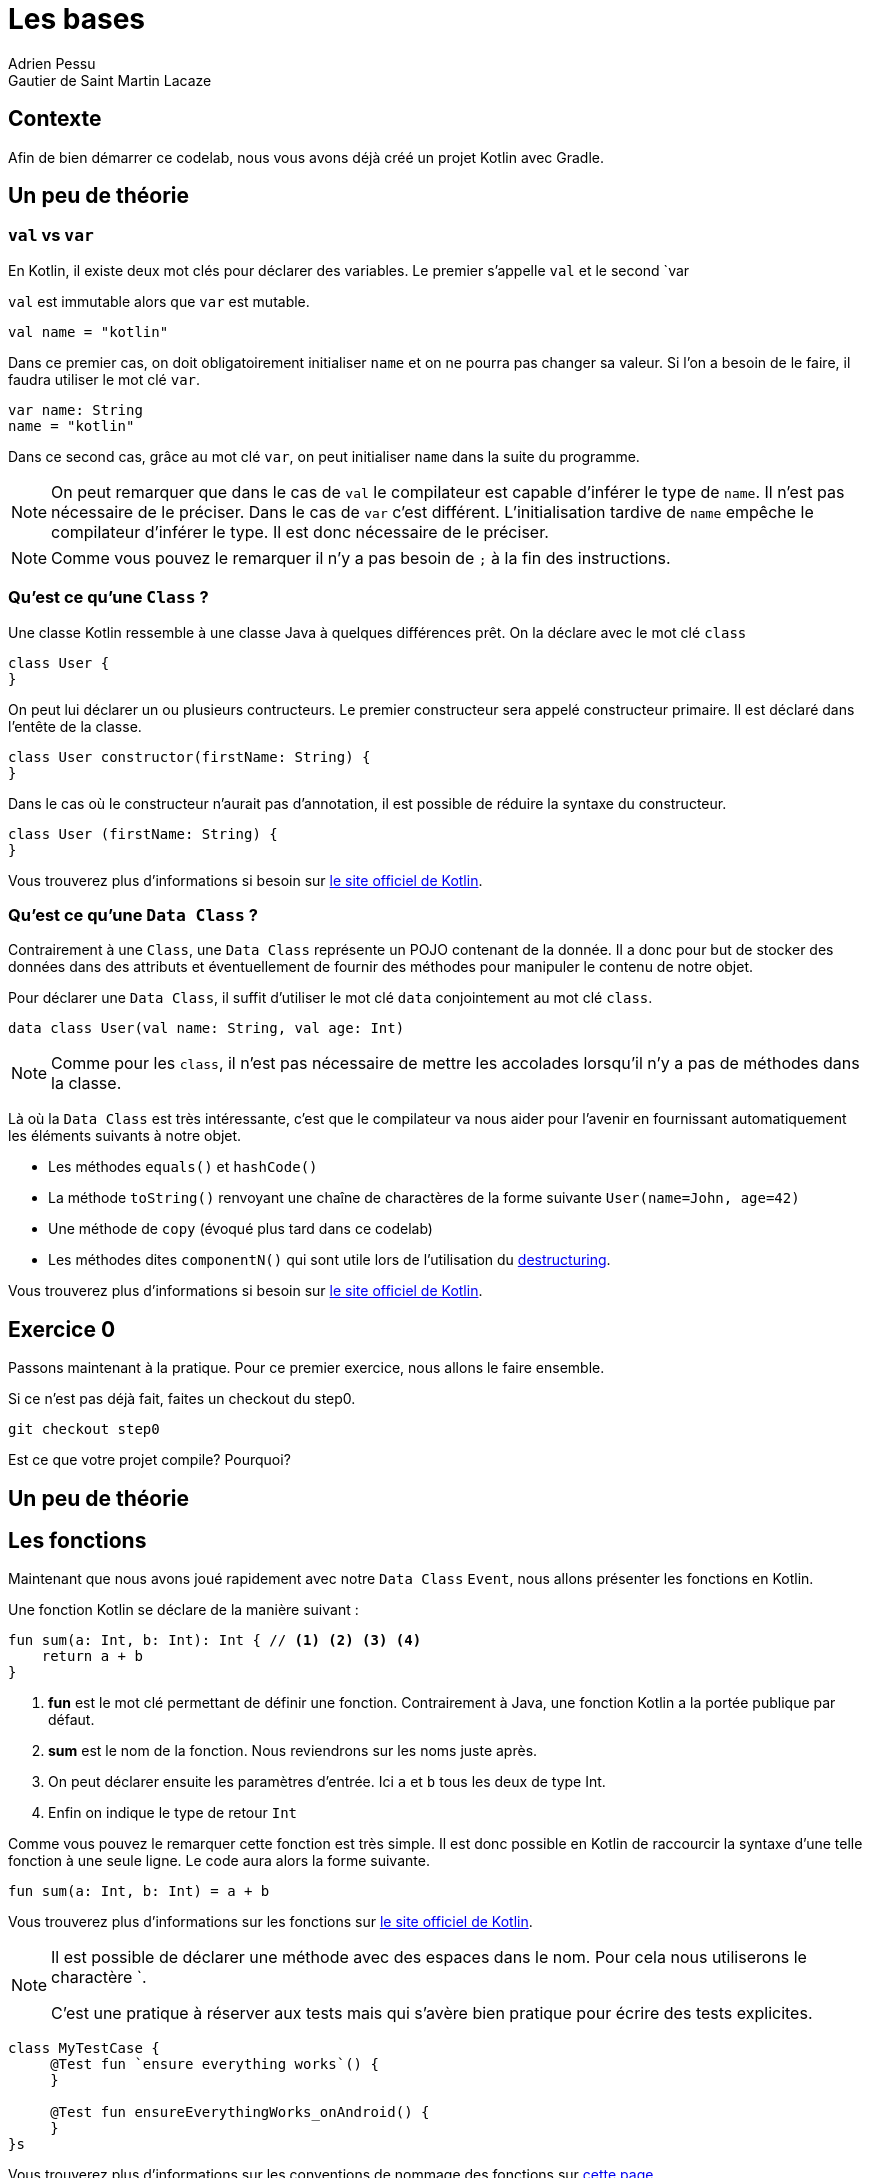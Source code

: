 = Les bases 
Adrien Pessu
Gautier de Saint Martin Lacaze
ifndef::imagesdir[:imagesdir: ../images]
ifndef::sourcedir[:sourcedir: ../../main/kotlin]

== Contexte

Afin de bien démarrer ce codelab, nous vous avons déjà créé un projet Kotlin avec Gradle.

== Un peu de théorie

=== `val` vs `var`

En Kotlin, il existe deux mot clés pour déclarer des variables. Le premier s'appelle `val` et le second `var

`val` est immutable alors que `var` est mutable.

[source,kotlin]
----
val name = "kotlin"
----

Dans ce premier cas, on doit obligatoirement initialiser `name` et on ne pourra pas changer sa valeur.
Si l'on a besoin de le faire, il faudra utiliser le mot clé `var`.

[source,kotlin]
----
var name: String
name = "kotlin"
----

Dans ce second cas, grâce au mot clé `var`, on peut initialiser `name` dans la suite du programme.

NOTE: On peut remarquer que dans le cas de `val` le compilateur est capable d'inférer le type de `name`.
Il n'est pas nécessaire de le préciser.
Dans le cas de `var` c'est différent. L'initialisation tardive de `name` empêche le compilateur d'inférer le type.
Il est donc nécessaire de le préciser.

NOTE: Comme vous pouvez le remarquer il n'y a pas besoin de `;` à la fin des instructions.


=== Qu'est ce qu'une `Class` ?


Une classe Kotlin ressemble à une classe Java à quelques différences prêt.
On la déclare avec le mot clé `class`

----
class User {
}
----

On peut lui déclarer un ou plusieurs contructeurs.
Le premier constructeur sera appelé constructeur primaire.
Il est déclaré dans l'entête de la classe.

[source, kotlin]
----
class User constructor(firstName: String) {
}
----

Dans le cas où le constructeur n'aurait pas d'annotation, il est possible de réduire la syntaxe du constructeur.

[source, kotlin]
----
class User (firstName: String) {
}
----


Vous trouverez plus d'informations si besoin sur https://kotlinlang.org/docs/reference/classes.html#classes[le site officiel de Kotlin].


=== Qu'est ce qu'une `Data Class` ?

Contrairement à une `Class`, une `Data Class` représente un POJO contenant de la donnée.
Il a donc pour but de stocker des données dans des attributs et éventuellement de fournir des méthodes pour manipuler le contenu de notre objet.

Pour déclarer une `Data Class`, il suffit d'utiliser le mot clé `data` conjointement au mot clé `class`.

[source, kotlin]
----
data class User(val name: String, val age: Int)
----

NOTE: Comme pour les `class`, il n'est pas nécessaire de mettre les accolades lorsqu'il n'y a pas de méthodes dans la classe.

Là où la `Data Class` est très intéressante, c'est que le compilateur va nous aider pour l'avenir en fournissant automatiquement les éléments suivants à notre objet.

* Les méthodes `equals()` et `hashCode()`
* La méthode `toString()` renvoyant une chaîne de charactères de la forme suivante `User(name=John, age=42)`
* Une méthode de `copy` (évoqué plus tard dans ce codelab)
* Les méthodes dites `componentN()` qui sont utile lors de l'utilisation du https://kotlinlang.org/docs/reference/multi-declarations.html[destructuring].

Vous trouverez plus d'informations si besoin sur https://kotlinlang.org/docs/reference/data-classes.html[le site officiel de Kotlin].


== Exercice 0

Passons maintenant à la pratique.
Pour ce premier exercice, nous allons le faire ensemble. 

Si ce n'est pas déjà fait, faites un checkout du step0.

[source]
----
git checkout step0
----

Est ce que votre projet compile? Pourquoi?


== Un peu de théorie

== Les fonctions

Maintenant que nous avons joué rapidement avec notre `Data Class` `Event`, nous allons présenter les fonctions en Kotlin.

Une fonction Kotlin se déclare de la manière suivant :

[source, kotlin]
----
fun sum(a: Int, b: Int): Int { // <1> <2> <3> <4>
    return a + b
}
----
<1> *fun* est le mot clé permettant de définir une fonction.
Contrairement à Java, une fonction Kotlin a la portée publique par défaut.
<2> *sum* est le nom de la fonction.
Nous reviendrons sur les noms juste après.
<3> On peut déclarer ensuite les paramètres d'entrée.
Ici `a` et `b` tous les deux de type Int.
<4> Enfin on indique le type de retour `Int`

Comme vous pouvez le remarquer cette fonction est très simple.
Il est donc possible en Kotlin de raccourcir la syntaxe d'une telle fonction à une seule ligne.
Le code aura alors la forme suivante.

[source, kotlin]
----
fun sum(a: Int, b: Int) = a + b
----

Vous trouverez plus d'informations sur les fonctions sur https://kotlinlang.org/docs/reference/functions.html#function-declarations[le site officiel de Kotlin].


[NOTE] 
--
Il est possible de déclarer une méthode avec des espaces dans le nom.
Pour cela nous utiliserons le charactère `.

C'est une pratique à réserver aux tests mais qui s'avère bien pratique pour écrire des tests explicites.
--

[source, kotlin]
----
class MyTestCase {
     @Test fun `ensure everything works`() {
     }

     @Test fun ensureEverythingWorks_onAndroid() {
     }
}s
----

Vous trouverez plus d'informations sur les conventions de nommage des fonctions sur https://kotlinlang.org/docs/reference/coding-conventions.html#function-names[cette page]


== Exercice 1

Si ce n'est pas déjà fait, faites un checkout du step1.

[source]
----
git checkout step1
----

Dans cet exercice, nous allons filter automatiquement les événements qui n'ont pas de date dans notre source de données.

Pour cela, accéder à la classe `EventUtil` et ajouter un filtre sur le retour de la méthode `prettier`.

Pensez à vous aider des tests unitaires présents dans `EventUtilTest.kt`.

NOTE: Pour information, l'API collection de Kotlin fourni de nombreuses méthodes utilitaires sur les classes.

